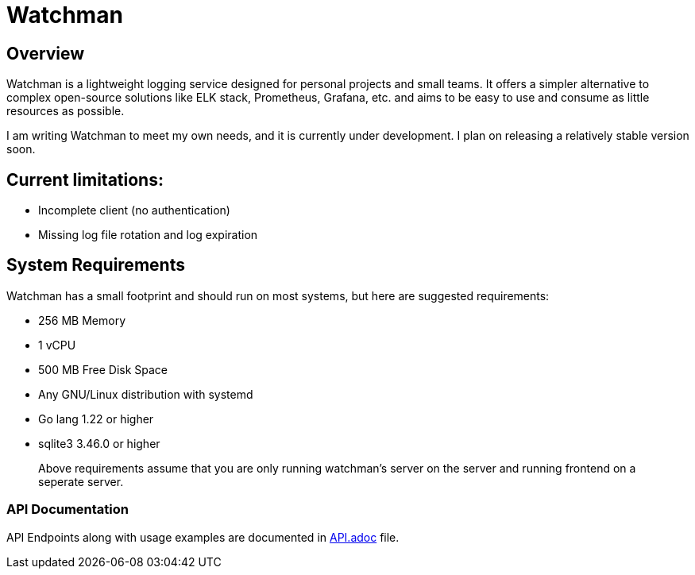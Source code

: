 = Watchman

== Overview

Watchman is a lightweight logging service designed for personal projects and small teams. 
It offers a simpler alternative to complex open-source solutions like ELK stack, Prometheus, Grafana, etc. 
and aims to be easy to use and consume as little resources as possible.

I am writing Watchman to meet my own needs, and it is currently under development. I plan on releasing a relatively stable version soon.


== Current limitations:

* Incomplete client (no authentication)
* Missing log file rotation and log expiration

== System Requirements

Watchman has a small footprint and should run on most systems, but here are suggested requirements:

* 256 MB Memory 
* 1 vCPU
* 500 MB Free Disk Space
* Any GNU/Linux distribution with systemd
* Go lang 1.22 or higher
* sqlite3 3.46.0 or higher

> Above requirements assume that you are only running watchman's server on the server and running frontend on a seperate server.

=== API Documentation

API Endpoints along with usage examples are documented in link:./API.adoc[API.adoc] file.

